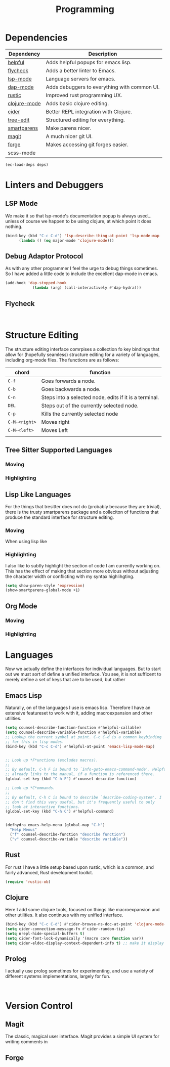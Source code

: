 :PROPERTIES:
:ID:       7be6f49a-1328-4f6f-b4e9-acce4c437cb0
:END:
#+TITLE: Programming

* Dependencies
#+NAME: deps
| Dependency   | Description                                  |
|--------------+----------------------------------------------|
| [[https://github.com/Wilfred/helpful][helpful]]      | Adds helpful popups for emacs lisp.          |
| [[https://www.flycheck.org/en/latest/][flycheck]]     | Adds a better linter to Emacs.               |
| [[https://github.com/emacs-lsp/lsp-mode][lsp-mode]]     | Language servers for emacs.                  |
| [[https://github.com/emacs-lsp/dap-mode][dap-mode]]     | Adds debuggers to everything with common UI. |
| [[https://github.com/brotzeit/rustic][rustic]]       | Improved rust programming UX.                |
| [[https://github.com/clojure-emacs/clojure-mode][clojure-mode]] | Adds basic clojure editing.                  |
| [[https://github.com/clojure-emacs/cider][cider]]        | Better REPL integration with Clojure.        |
| [[https://github.com/ethan-leba/tree-edit][tree-edit]]    | Structured editing for everything.           |
| [[https://github.com/Fuco1/smartparens][smartparens]]  | Make parens nicer.                           |
| [[https://magit.vc/][magit]]        | A much nicer git UI.                         |
| [[https://github.com/magit/forge][forge]]        | Makes accessing git forges easier.           |
| scss-mode    |                                              |

#+BEGIN_SRC emacs-lisp :var deps=deps 
(ec-load-deps deps)
#+END_SRC

* Linters and Debuggers
** LSP Mode
We make it so that lsp-mode's documentation popup is always used... unless of course we happen to be using clojure, at which point it does nothing.
#+BEGIN_SRC emacs-lisp
(bind-key (kbd "C-c C-d") 'lsp-describe-thing-at-point 'lsp-mode-map
	  (lambda () (eq major-mode 'clojure-mode)))
#+END_SRC

** Debug Adaptor Protocol
As with any other programmer I feel the urge to debug things sometimes. So I have added a little code to include the excellent dap-mode in emacs.
#+BEGIN_SRC emacs-lisp
(add-hook 'dap-stopped-hook
            (lambda (arg) (call-interactively #'dap-hydra)))
#+END_SRC

** Flycheck
#+BEGIN_SRC

#+END_SRC

* Structure Editing
The structure editing interface comrpises a collection fo key bindings that allow for (hopefully seamless) structure editing for a variety of languages, including org-mode files. The functions are as follows:
| chord         | function                                               |
|---------------+--------------------------------------------------------|
| ~C-f~         | Goes forwards a node.                                  |
| ~C-b~         | Goes backwards a node.                                 |
| ~C-n~         | Steps into a selected node, edits if it is a terminal. |
| ~DEL~         | Steps out of the currently selected node.              |
| ~C-p~         | Kills the currently selected node                      |
| ~C-M-<right>~ | Moves right                                            |
| ~C-M-<left>~  | Moves Left                                             |
|               |                                                        |


** Tree Sitter Supported Languages

*** Moving

*** Highlighting

** Lisp Like Languages
For the things that tresitter does not do (probably because they are trivial), there is the trusty smartparens package and a colleciton of functions that produce the standard interface for structure editing.
*** Moving
When using lisp like

*** Highlighting
I also like to subtly highlight the section of code I am currently working on. This has the effect of making that section more obvious without adjusting the character width or conflicting with my syntax highlihgting.
#+BEGIN_SRC emacs-lisp
(setq show-paren-style 'expression)
(show-smartparens-global-mode +1)
#+END_SRC

** Org Mode

*** Moving
*** Highlighting

* Languages
Now we actually define the interfaces for individual languages. But to start out we must sort of define a unified interface. You see, it is not sufficent to merely define a set of keys that are to be used, but rather
** Emacs Lisp
Naturally, on of the languages I use is emacs lisp. Therefore I have an extensive featureset to work with it, adding macroexpansion and other utilities.
#+BEGIN_SRC emacs-lisp
(setq counsel-describe-function-function #'helpful-callable)
(setq counsel-describe-variable-function #'helpful-variable)
;; Lookup the current symbol at point. C-c C-d is a common keybinding
;; for this in lisp modes.
(bind-key (kbd "C-c C-d") #'helpful-at-point 'emacs-lisp-mode-map)


;; Look up *F*unctions (excludes macros).
;;
;; By default, C-h F is bound to `Info-goto-emacs-command-node'. Helpful
;; already links to the manual, if a function is referenced there.
(global-set-key (kbd "C-h F") #'counsel-describe-function)

;; Look up *C*ommands.
;;
;; By default, C-h C is bound to describe `describe-coding-system'. I
;; don't find this very useful, but it's frequently useful to only
;; look at interactive functions.
(global-set-key (kbd "C-h C") #'helpful-command)


(defhydra emacs-help-menu (global-map "C-h")
  "Help Menus"
  ("f" counsel-describe-function "describe function")
  ("v" counsel-describe-variable "describe variable"))
#+END_SRC

** Rust
For rust I have a little setup based upon rustic, which is a common, and fairly advanced, Rust development toolkit.
#+BEGIN_SRC emacs-lisp
(require 'rustic-ob)
#+END_SRC
** Clojure
Here I add some clojure  tools, focused on things like macroexpansion and other utilities. It also continues with my unified interface.
#+BEGIN_SRC emacs-lisp
(bind-key (kbd "C-c C-d") #'cider-browse-ns-doc-at-point 'clojure-mode-map)
(setq cider-connection-message-fn #'cider-random-tip)
(setq nrepl-hide-special-buffers t)
(setq cider-font-lock-dynamically '(macro core function var))
(setq cider-eldoc-display-context-dependent-info t) ;; make it display more info
#+END_SRC

** Prolog
I actually use prolog sometimes for experimenting, and use a variety of different systems implementations, largely for fun.
#+BEGIN_SRC

#+END_SRC

* Version Control
** Magit
The classic, magical user interface. Magit provides a simple UI system for writing comments in
** Forge
